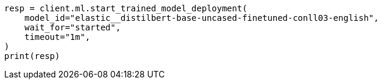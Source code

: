 // ml/trained-models/apis/start-trained-model-deployment.asciidoc:160

[source, python]
----
resp = client.ml.start_trained_model_deployment(
    model_id="elastic__distilbert-base-uncased-finetuned-conll03-english",
    wait_for="started",
    timeout="1m",
)
print(resp)
----